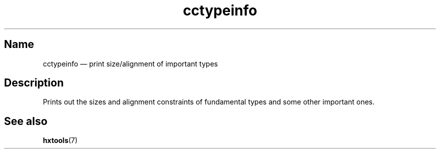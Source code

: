 .TH cctypeinfo 1 "2009-06-14" "hxtools" "hxtools"
.SH Name
.PP
cctypeinfo \(em print size/alignment of important types
.SH Description
.PP
Prints out the sizes and alignment constraints of fundamental types and some
other important ones.
.SH See also
.PP
\fBhxtools\fP(7)
